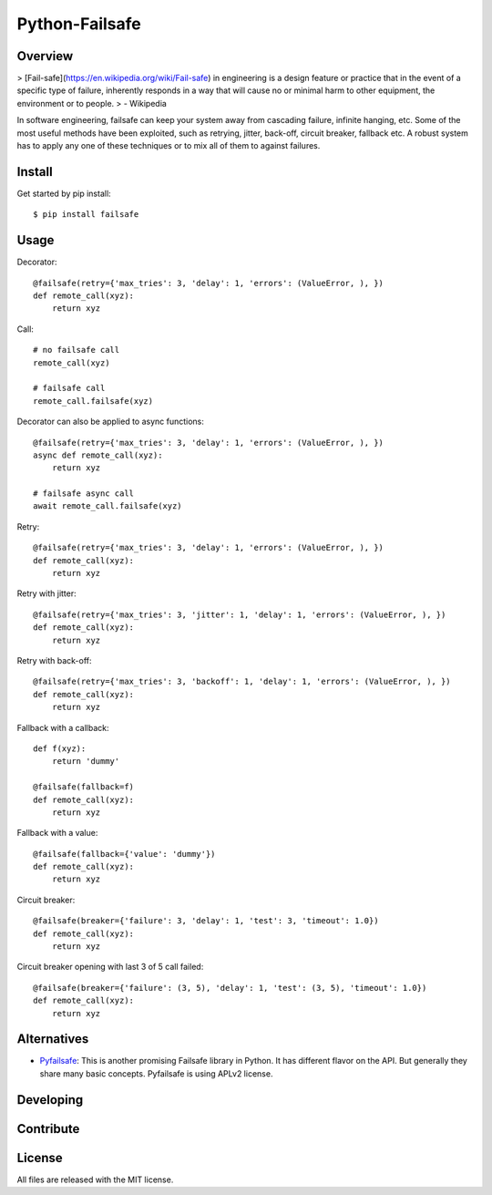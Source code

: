 Python-Failsafe
===============

Overview
--------

> [Fail-safe](https://en.wikipedia.org/wiki/Fail-safe) in engineering is a design feature or practice that in the event of a specific type of failure, inherently responds in a way that will cause no or minimal harm to other equipment, the environment or to people.
> - Wikipedia

In software engineering, failsafe can keep your system away from cascading failure, infinite hanging, etc. Some of the most useful methods have been exploited, such as retrying, jitter, back-off, circuit breaker, fallback etc. A robust system has to apply any one of these techniques or to mix all of them to against failures.

Install
-------

Get started by pip install::

    $ pip install failsafe

Usage
-----

Decorator::

    @failsafe(retry={'max_tries': 3, 'delay': 1, 'errors': (ValueError, ), })
    def remote_call(xyz):
        return xyz

Call::

    # no failsafe call
    remote_call(xyz)

    # failsafe call
    remote_call.failsafe(xyz)


Decorator can also be applied to async functions::

    @failsafe(retry={'max_tries': 3, 'delay': 1, 'errors': (ValueError, ), })
    async def remote_call(xyz):
        return xyz

    # failsafe async call
    await remote_call.failsafe(xyz)


Retry::

    @failsafe(retry={'max_tries': 3, 'delay': 1, 'errors': (ValueError, ), })
    def remote_call(xyz):
        return xyz

Retry with jitter::

    @failsafe(retry={'max_tries': 3, 'jitter': 1, 'delay': 1, 'errors': (ValueError, ), })
    def remote_call(xyz):
        return xyz

Retry with back-off::

    @failsafe(retry={'max_tries': 3, 'backoff': 1, 'delay': 1, 'errors': (ValueError, ), })
    def remote_call(xyz):
        return xyz

Fallback with a callback::

    def f(xyz):
        return 'dummy'

    @failsafe(fallback=f)
    def remote_call(xyz):
        return xyz

Fallback with a value::

    @failsafe(fallback={'value': 'dummy'})
    def remote_call(xyz):
        return xyz

Circuit breaker::

    @failsafe(breaker={'failure': 3, 'delay': 1, 'test': 3, 'timeout': 1.0})
    def remote_call(xyz):
        return xyz

Circuit breaker opening with last 3 of 5 call failed::

    @failsafe(breaker={'failure': (3, 5), 'delay': 1, 'test': (3, 5), 'timeout': 1.0})
    def remote_call(xyz):
        return xyz


Alternatives
------------

* `Pyfailsafe <https://github.com/Skyscanner/pyfailsafe>`_: This is another promising Failsafe library in Python. It has different flavor on the API. But generally they share many basic concepts. Pyfailsafe is using APLv2 license.

Developing
----------

Contribute
----------

License
-------

All files are released with the MIT license.
